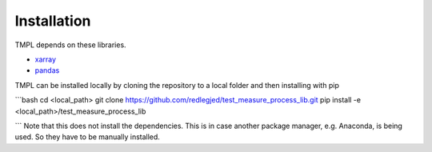 Installation
=============


TMPL depends on these libraries. 

* `xarray <http://xarray.pydata.org/en/stable/>`_
* `pandas <https://pandas.pydata.org/pandas-docs/stable/>`_

TMPL can be installed locally by cloning the repository to a local folder and then installing with pip

```bash
cd <local_path>
git clone https://github.com/redlegjed/test_measure_process_lib.git
pip install -e <local_path>/test_measure_process_lib

```
Note that this does not install the dependencies. This is in case another package manager, e.g. Anaconda, is being used. So they have to be manually installed.

